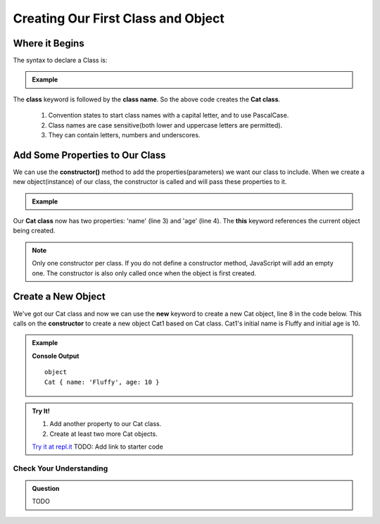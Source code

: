 Creating Our First Class and Object
===================================

Where it Begins
^^^^^^^^^^^^^^^

The syntax to declare a Class is:

.. admonition:: Example

   .. sourcecode:: js
      :linenos:

      class Cat {
         // The body of class  
      }

The **class** keyword is followed by the **class name**.  So the above code creates the **Cat class**.

   #. Convention states to start class names with a capital letter, and to use PascalCase.

   #. Class names are case sensitive(both lower and uppercase letters are permitted). 

   #. They can contain letters, numbers and underscores. 

Add Some Properties to Our Class
^^^^^^^^^^^^^^^^^^^^^^^^^^^^^^^^^

We can use the **constructor()** method to add the properties(parameters) we want our class to include. When we create a new object(instance) of our class, the constructor is called and will pass these properties to it.

.. admonition:: Example

   .. sourcecode:: js
      :linenos:

      class Cat {
         constructor(name, age){
            this.name = name;
            this.age = age;
         } 
      }

Our **Cat class** now has two properties: 'name' (line 3) and 'age' (line 4). The **this** keyword references the current object being created.

.. admonition:: Note

   Only one constructor per class. If you do not define a constructor method, JavaScript will add an empty one. The constructor is also only called once when the object is first created.

Create a New Object
^^^^^^^^^^^^^^^^^^^^
We've got our Cat class and now we can use the **new** keyword to create a new Cat object, line 8 in the code below. This calls on the **constructor** to create a new object Cat1 based on Cat class.  Cat1's initial name is Fluffy and initial age is 10.

.. admonition:: Example

   .. sourcecode:: js
      :linenos:

      class Cat {
         constructor(name, age, color){
            this.name = name;
            this.age = age;
         } 
      }

      let cat1 = new Cat('Fluffy', 10);
   
      console.log(typeof cat1);
      console.log(cat1);

   **Console Output**

   ::

      object
      Cat { name: 'Fluffy', age: 10 }

.. admonition:: Try It!

   #. Add another property to our Cat class.
   #. Create at least two more Cat objects.

   `Try it at repl.it <https://repl.it/>`_
   TODO: Add link to starter code


Check Your Understanding
------------------------

.. admonition:: Question

  TODO
  
   

  
